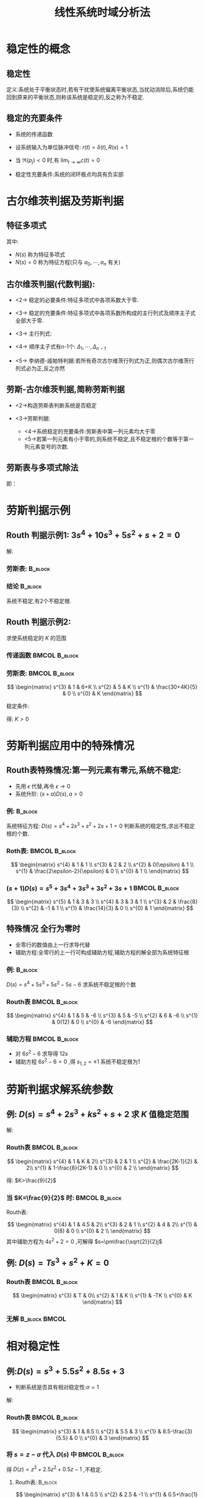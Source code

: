 # +LaTeX_CLASS:  article
#+LATEX_HEADER: \usepackage{etex}
#+LATEX_HEADER: \usepackage{amsmath}
 # +LATEX_HEADER: \usepackage[usenames]{color}
#+LATEX_HEADER: \usepackage{pstricks}
#+LATEX_HEADER: \usepackage{pgfplots}
#+LATEX_HEADER: \usepackage{tikz}
#+LATEX_HEADER: \usepackage[europeanresistors,americaninductors]{circuitikz}
#+LATEX_HEADER: \usepackage{colortbl}
#+LATEX_HEADER: \usepackage{yfonts}
#+LATEX_HEADER: \usetikzlibrary{shapes,arrows}
#+LATEX_HEADER: \usetikzlibrary{positioning}
#+LATEX_HEADER: \usetikzlibrary{arrows,shapes}
#+LATEX_HEADER: \usetikzlibrary{intersections}
#+LATEX_HEADER: \usetikzlibrary{calc,patterns,decorations.pathmorphing,decorations.markings}
#+LATEX_HEADER: \usepackage[BoldFont,SlantFont,CJKchecksingle]{xeCJK}
#+LATEX_HEADER: \setCJKmainfont[BoldFont=Evermore Hei]{Evermore Kai}
#+LATEX_HEADER: \setCJKmonofont{Evermore Kai}
 # +LATEX_HEADER: \xeCJKsetup{CJKglue=\hspace{0pt plus .08 \baselineskip }}
#+LATEX_HEADER: \usepackage{pst-node}
#+LATEX_HEADER: \usepackage{pst-plot}
#+LATEX_HEADER: \psset{unit=5mm}

#+startup: beamer
#+LaTeX_CLASS: beamer
# +LaTeX_CLASS_OPTIONS: [bigger]
 # +latex_header:  \usepackage{beamerarticle}
# +latex_header: \mode<beamer>{\usetheme{JuanLesPins}}
# +latex_header: \mode<beamer>{\usetheme{Boadilla}}
#+latex_header: \mode<beamer>{\usetheme{Frankfurt}}
#+latex_header: \mode<beamer>{\usecolortheme{dove}}
#+latex_header: \mode<article>{\hypersetup{colorlinks=true,pdfborder={0 0 0}}}
#+latex_header: \mode<beamer>{\AtBeginSection[]{\begin{frame}<beamer>\frametitle{Topic}\tableofcontents[currentsection]\end{frame}}}
#+latex_header: \setbeamercovered{transparent}
#+BEAMER_FRAME_LEVEL: 2
#+COLUMNS: %40ITEM %10BEAMER_env(Env) %9BEAMER_envargs(Env Args) %4BEAMER_col(Col) %10BEAMER_extra(Extra)

#+TITLE:  线性系统时域分析法
#+latex_header: \subtitle{线性定常系统的稳定性}
#+AUTHOR:    
#+EMAIL: 
#+DATE:  
#+DESCRIPTION:
#+KEYWORDS:
#+LANGUAGE:  en
#+OPTIONS:   H:3 num:t toc:t \n:nil @:t ::t |:t ^:t -:t f:t *:t <:t
#+OPTIONS:   TeX:t LaTeX:t skip:nil d:nil todo:t pri:nil tags:not-in-toc
#+INFOJS_OPT: view:nil toc:nil ltoc:t mouse:underline buttons:0 path:http://orgmode.org/org-info.js
#+EXPORT_SELECT_TAGS: export
#+EXPORT_EXCLUDE_TAGS: noexport
#+LINK_UP:   
#+LINK_HOME: 
#+XSLT:











* 稳定性的概念
** 稳定性

\psset{unit=1em}
\begin{pspicture}(0,0)(30em,5em)
%\begin{pspicture}[showgrid](0,0)(30em,10em)
%
%       o    \   o   /  \     /
%       ^     \  ^  /    \ o /
%      / \     \/ \/      \_/   
%
\psset{unit=1em}
%\multips(1.5,2.5)(4,0){3}{\pscircle(0,0){0.5}}
\psset{linecolor=red}
%\psline(0,0)(50,6)
\pscircle(4.5,4){1}
\pscurve(0,0)(4.5,3)(9,0)
\psset{linecolor=violet}
\pscircle(14.5,2){1}
\pscurve(10,0)(12,2)(14.5,1)(17.5,2)(19,0)
\psset{linecolor=blue}
\pscircle(24.5,1){1}
\pscurve(20,2)(24.5,0)(29,2)
%\psplot{0}{6}{x sqrt}
%\rput(3,3){中文}
%\pscustom{\dim{1}
%\code{
%dup dup  scale currentlinewidth exch div setlinewidth 
%0 0 moveto 3 6 lineto stroke}}
\end{pspicture}

定义:系统处于平衡状态时,若有干扰使系统偏离平衡状态,当扰动消除后,系统仍能回到原来的平衡状态,则称该系统是稳定的,反之称为不稳定.

** 稳定的充要条件

 * 系统的传递函数
     \begin{eqnarray*}
     \Phi(s) & = & \frac{C(s)}{R(s)} = \frac{k_{g}\prod_{i=1}^{m}(s-z_{i})}{\sum_{j=1}^{n}(s-p_{j})} 
     \end{eqnarray*}
 * 设系统输入为单位脉冲信号: $r(t)=\delta(t),R(s)=1$
     \begin{eqnarray*}
     C(s) & = & \Phi(s)R(s) =  \frac{k_{g}\prod_{i=1}^{m}(s-z_{i})}{\sum_{j=1}^{n}(s-p_{j})} \\
	  & = &  k_{g}\sum_{j=1}^{n}\frac{k_{j}}{s-p_{j}} \\
     c(t) & = & k_{g}\sum_{j=1}^{n}k_{j}e^{p_{j}t}
     \end{eqnarray*}
 * 当 $\Re(p_{j})<0$ 时,有 $\lim_{t\rightarrow\infty}c(t) = 0$
 * 稳定性充要条件:系统的闭环极点均具有负实部

* 古尔维茨判据及劳斯判据
** 特征多项式
\begin{eqnarray*}
G(s) & = & \frac{M(s)}{N(s)}\\
M(s) &=&  b_{o}s^{m}+\cdots+b_{n} \\
N(s) & =& a_{0}s^{n}+\cdots+a_{n}
\end{eqnarray*}
其中:
  * $N(s)$ 称为特征多项式
  * $N(s)=0$ 称为特征方程(只与 $a_{0},\cdots,a_{n}$ 有关)

** 古尔维茨判据(代数判据):
 * <2-> 稳定的必要条件:特征多项式中各项系数大于零. 
 * <3-> 稳定的充要条件:特征多项式中各项系数所构成的主行列式及顺序主子式全部大于零.
 * <3-> 主行列式:
     \begin{equation*}
     \Delta_{n}=\left|
     \begin{matrix}
     a_{1}  & a_{3} & a_{5} & \cdots & 0  \\
     a_{0}  & a_{2} & a_{4} & \cdots & 0  \\
     0      & a_{1} & a_{3} & \cdots & 0  \\
     \vdots & a_{0} & a_{2} & \cdots & 0  \\
     \vdots &\vdots &\vdots &        & 0   \\
       0    &  0    & \cdots & a_{n-2}& a_{n}
     \end{matrix}
     \right|
     \end{equation*}
 * <4-> 顺序主子式有n-1个: $\Delta_{1},\cdots,\Delta_{n-1}$
 * <5-> 李纳德-戚帕特判据:若所有奇次古尔维茨行列式为正,则偶次古尔维茨行列式必为正,反之亦然

** 劳斯-古尔维茨判据,简称劳斯判据
 * <2->构造劳斯表判断系统是否稳定
     \begin{equation*}
     \begin{matrix}
     s^{n}   &  a_{0}  &  a_{2}  & a_{4}  & \cdots  \\
     s^{n-1} &  a_{1}  & a_{3}   & a_{5}  & \cdots  \\
     s^{n-2} &  c_{1}=\frac{a_1 a_2 - a_0 a_3}{a_1} &  c_{2}=\frac{a_1 a_4 - a_0 a_5}{a_1} & \cdots \\
     s^{n-3} &  d_{1}=\frac{c_1 a_3 - a_1 c_2}{c_1} &  d_{2}=\frac{c_1 a_5 - a_1 c_3}{c_1} & \cdots \\
     \vdots  &   \vdots                             &                                      & \cdots  \\
     s^{0}   &   a_{n}                              &                                      &
     \end{matrix}
     \end{equation*}
 * <3->劳斯判据:
   *  <4->系统稳定的充要条件:劳斯表中第一列元素均大于零
   *  <5->若第一列元素有小于零的,则系统不稳定,且不稳定根的个数等于第一列元素变号的次数.
** 劳斯表与多项式除法
\begin{equation*}
     \begin{matrix}
     s^{n}   &  a_{0}  &  a_{2}  & a_{4}  & \cdots  \\
     s^{n-1} &  a_{1}  & a_{3}   & a_{5}  & \cdots  \\
     s^{n-2} &  c_{1}=a_2 -\frac{ a_0 a_3}{a_1} &  c_{2}=a_4 - \frac{a_0 a_5}{a_1} & \cdots \\
     s^{n-3} &  d_{1}=a_3 -\frac{ a_1 c_2}{c_1} &  d_{2}=a_5 -\frac{ a_1 c_3}{c_1} & \cdots \\
     \vdots  &   \vdots                             &                                      & \cdots  \\
     s^{0}   &   a_{n}                              &                                      &
     \end{matrix}
\end{equation*}
即：
\begin{align*}
    a_0 s^n+a_2 s^{n-2}+\cdots &= s \frac{a_0}{a_1}(a_1 s^{n-1}+a_3 s^{n-3}+\cdots)+c_1 s^{n-2}+c_2 s^{n-4}+\cdots\\
    c_1 s^{n-2}+c_2 s^{n-4}+\cdots &=s \frac{c_1}{d_1}(d_1 s^{n-3}+d_2 s^{n-5}+\cdots)+\cdots
\end{align*}

* 劳斯判据示例
** Routh 判据示例1: $3s^{4}+10s^{3}+5s^{2}+s+2=0$

解:


*** 劳斯表:							    :B_block:
     :PROPERTIES:
     :BEAMER_env: block
     :BEAMER_envargs: <2->
     :END:
\begin{equation*}
\begin{matrix}
s^{4} & 3   &  5  &  2 \\
s^{3} & 10  &  1        \\
s^{2} & 4.7 &  2       \\
s^{1} & -\frac{15.3}{4.7}  \\
s^{0} & 2   
\end{matrix}
\end{equation*}

*** 结论							    :B_block:
     :PROPERTIES:
     :BEAMER_env: block
     :BEAMER_envargs: <3->
     :END:
系统不稳定,有2个不稳定根.

** Routh 判据示例2:
\begin{psmatrix}[rowsep=0.4,colsep=0.5]
%              .---------------.
%              |     s+1       |
% R-->o--> K ->| ------------- |--+--> C
%   _ ^        |  (s(s+2)(s+3) |  |
%     |        '---------------'  |
%     '---------------------------'
%
%
% 1                        2                        3                           4              5    6
$r$ &  \pscirclebox[framesep=-0.2em]{$\times$}& \psframebox{$K$} &  \psframebox{$\frac{s+1}{s(s+2)(s+3)}$}&  & $y$ \\
%link
\ncline{->}{1,1}{1,2}
\ncline{->}{1,2}{1,3}
\ncline{->}{1,3}{1,4}
\ncline{->}{1,4}{1,6}
\ncangles[angleA=0,angleB=-90,armA=0.5em,armB=1em]{->}{1,4}{1,2}
\naput[npos=3.6]{$-$}
\end{psmatrix}

求使系统稳定的 $K$ 的范围

\mode<article>{解:}

*** 传递函数						      :BMCOL:B_block:
     :PROPERTIES:
     :BEAMER_col: 0.55
     :BEAMER_env: block
     :BEAMER_envargs: <2->
     :END:

\begin{eqnarray*}
G(s)     & = & \frac{K(s+1)}{s(s+2)(s+3)}\\
\Phi(s)  & = & \frac{K(s+1)}{s^{3}+5s^{2}+(6+K)s+K}
\end{eqnarray*}

*** 劳斯表:						      :BMCOL:B_block:
     :PROPERTIES:
     :BEAMER_col: 0.45
     :BEAMER_env: block
     :BEAMER_envargs: <3->
     :END:

\[
\begin{matrix}
s^{3}  &    1   &  6+K  \\
s^{2}  &    5   &  K  \\
s^{1}  &   \frac{30+4K}{5}  & 0 \\
s^{0}  &  K
\end{matrix}
\]

稳定条件:
\begin{eqnarray*}
30+4K & > & 0 \\
K & >  & 0
\end{eqnarray*}

得: $K>0$

* 劳斯判据应用中的特殊情况
** Routh表特殊情况:第一列元素有零元,系统不稳定:
   * 先用 $\epsilon$ 代替,再令 $\epsilon\rightarrow 0$
   * 系统升阶: $(s+a)D(s),a>0$

*** 例:								    :B_block:
     :PROPERTIES:
     :BEAMER_env: block
     :BEAMER_envargs: <2->
     :END:
系统特征方程: $D(s)=s^{4}+2s^{3}+s^{2}+2s+1=0$ 判断系统的稳定性,求出不稳定根的个数.

*** Roth表:						      :BMCOL:B_block:
     :PROPERTIES:
     :BEAMER_col: 0.3
     :BEAMER_env: block
     :BEAMER_envargs: <3->
     :END:

\[
\begin{matrix}
s^{4}   &  1  &   1  \\
s^{3}   &  2  &  2   \\
s^{2}   &  0(\epsilon)  &  1   \\
s^{1}   &  \frac{2\epsilon-2}{\epsilon} & 0 \\
s^{0}   &  1   \\
\end{matrix}
\]

*** $(s+1)D(s)=s^{5}+3s^{4}+3s^{3}+3s^{2}+3s+1$		      :BMCOL:B_block:
     :PROPERTIES:
     :BEAMER_col: 0.7
     :BEAMER_env: block
     :BEAMER_envargs: <4->
     :END:

\[
\begin{matrix}
s^{5} & 1 & 3 & 3 \\
s^{4} & 3 & 3 & 1 \\
s^{3} & 2 & \frac{8}{3} \\
s^{2} & -1 & 1 \\
s^{1} & \frac{14}{3} & 0 \\
s^{0} & 1
\end{matrix}
\]

** 特殊情况:全行为零时:
 * 全零行的数值由上一行求导代替
 * 辅助方程:全零行的上一行可构成辅助方程,辅助方程的解全部为系统特征根
*** 例:								    :B_block:
     :PROPERTIES:
     :BEAMER_env: block
     :BEAMER_envargs: <2->
     :END:
$D(s)=s^{4}+5s^{3}+5s^{2}-5s-6$ 求系统不稳定根的个数

*** Routh表						      :BMCOL:B_block:
     :PROPERTIES:
     :BEAMER_col: 0.35
     :BEAMER_env: block
     :BEAMER_envargs: <3->
     :END:
\[
\begin{matrix}
s^{4} &  1 &  5 & -6 \\
s^{3} &  5 & -5 \\
s^{2} &  6 & -6 \\
s^{1} &  0(12)  & 0 \\
s^{0} &  -6
\end{matrix}
\]

*** 辅助方程						      :BMCOL:B_block:
     :PROPERTIES:
     :BEAMER_col: 0.65
     :BEAMER_env: block
     :BEAMER_envargs: <4->
     :END:
 * 对 $6s^{2}-6$ 求导得 $12s$
 * 辅助方程 $6s^2-6=0$ ,得 $s_{1,2}=\pm 1$ 系统不稳定根为1

* 劳斯判据求解系统参数
** 例: $D(s)=s^{4}+2s^{3}+ks^{2}+s+2$ 求 $K$ 值稳定范围

解:
*** Routh表						      :BMCOL:B_block:
     :PROPERTIES:
     :BEAMER_col: 0.35
     :BEAMER_env: block
     :BEAMER_envargs: <2->
     :END:
\[
\begin{matrix}
s^{4} & 1 & K & 2\\
s^{3} & 2 & 1 \\
s^{2} & \frac{2K-1}{2} & 2\\
s^{1} & 1-\frac{8}{2K-1} & 0 \\
s^{0} & 2 \\
\end{matrix}
\]
\begin{eqnarray*}
2K-1 & > & 0 \\
%   K & > 1 \\
1-\frac{8}{2K-1} &>& 0  
%   K &> \frac{9}{2} 
\end{eqnarray*}
得: $K>\frac{9}{2}$

*** 当 $K=\frac{9}{2}$ 时:				      :BMCOL:B_block:
     :PROPERTIES:
     :BEAMER_col: 0.7
     :BEAMER_env: block
     :BEAMER_envargs: <3->
     :END:

Routh表:

$$
\begin{matrix}
s^{4} & 1 & 4.5 & 2\\
s^{3} & 2 & 1 \\
s^{2} & 4 & 2\\
s^{1} & 0(8) & 0 \\
s^{0} & 2 \\
\end{matrix}
$$
其中辅助方程为 $4s^{2}+2=0$ ,可解得 $s=\pm\frac{\sqrt{2}}{2}j$ 

** 例: $D(s)=Ts^{3}+s^{2}+K=0$ 
*** Routh表						      :BMCOL:B_block:
     :PROPERTIES:
     :BEAMER_col: 0.5
     :BEAMER_env: block
     :BEAMER_envargs: <2->
     :END:
\[
\begin{matrix}
s^{3} & T  & 0\\
s^{2} & 1  & K \\
s^{1} & -TK \\
s^{0} & K 
\end{matrix}
\]

*** 无解						      :B_block:BMCOL:
     :PROPERTIES:
     :BEAMER_env: block
     :BEAMER_col: 0.5
     :BEAMER_envargs: <3->
     :END:
\begin{eqnarray*}
T & > & 0 \\
K & > & 0 \\
TK& < & 0 
\end{eqnarray*}

* 相对稳定性
** 例:$D(s)=s^{3}+5.5s^{2}+8.5s+3$
 * 判断系统是否具有相对稳定性:$\sigma=1$

解:
*** Routh表						      :BMCOL:B_block:
     :PROPERTIES:
     :BEAMER_col: 0.3
     :BEAMER_env: block
     :BEAMER_envargs: <2->
     :END:
\[
\begin{matrix}
s^{3} & 1 &  8.5 \\
s^{2} & 5.5  & 3 \\
s^{1} & 8.5-\frac{3}{5.5} & 0 \\
s^{0} & 3
\end{matrix}
\]

*** 将 $s=z-\sigma$ 代入 $D(s)$ 中			      :BMCOL:B_block:
     :PROPERTIES:
     :BEAMER_col: 0.7
     :BEAMER_env: block
     :BEAMER_envargs: <3->
     :END:
得 $D(z)=z^{3}+2.5z^{2}+0.5z-1$ ,不稳定.

**** Routh表:							    :B_block:
      :PROPERTIES:
      :BEAMER_env: block
      :BEAMER_envargs: <4->
      :END:


\[
\begin{matrix}
s^{3} & 1 &  0.5 \\
s^{2} & 2.5  & -1 \\
s^{1} & 0.5+\frac{1}{2.5} & 0 \\
s^{0} & -1
\end{matrix}
\]

**** 结论							    :B_block:
      :PROPERTIES:
      :BEAMER_env: block
      :BEAMER_envargs: <5->
      :END:
有一个不稳定极点.

